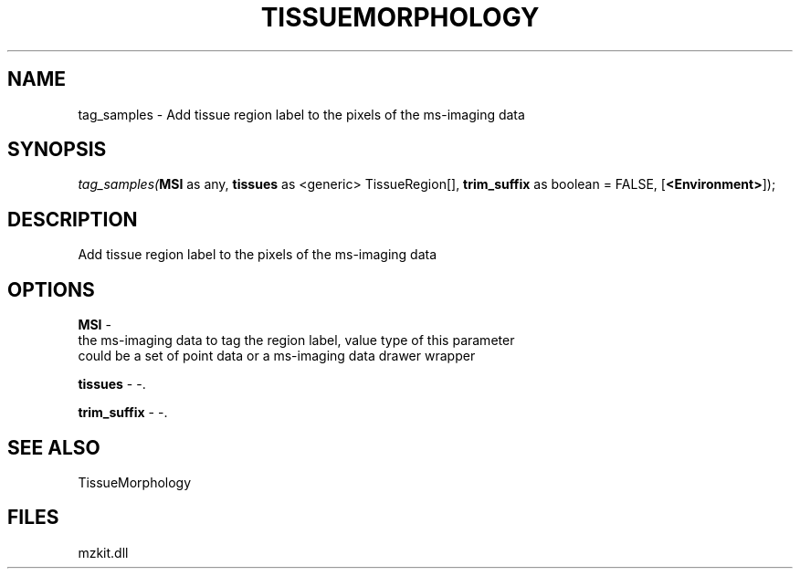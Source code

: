 .\" man page create by R# package system.
.TH TISSUEMORPHOLOGY 1 2000-Jan "tag_samples" "tag_samples"
.SH NAME
tag_samples \- Add tissue region label to the pixels of the ms-imaging data
.SH SYNOPSIS
\fItag_samples(\fBMSI\fR as any, 
\fBtissues\fR as <generic> TissueRegion[], 
\fBtrim_suffix\fR as boolean = FALSE, 
[\fB<Environment>\fR]);\fR
.SH DESCRIPTION
.PP
Add tissue region label to the pixels of the ms-imaging data
.PP
.SH OPTIONS
.PP
\fBMSI\fB \fR\- 
 the ms-imaging data to tag the region label, value type of this parameter
 could be a set of point data or a ms-imaging data drawer wrapper
. 
.PP
.PP
\fBtissues\fB \fR\- -. 
.PP
.PP
\fBtrim_suffix\fB \fR\- -. 
.PP
.SH SEE ALSO
TissueMorphology
.SH FILES
.PP
mzkit.dll
.PP
